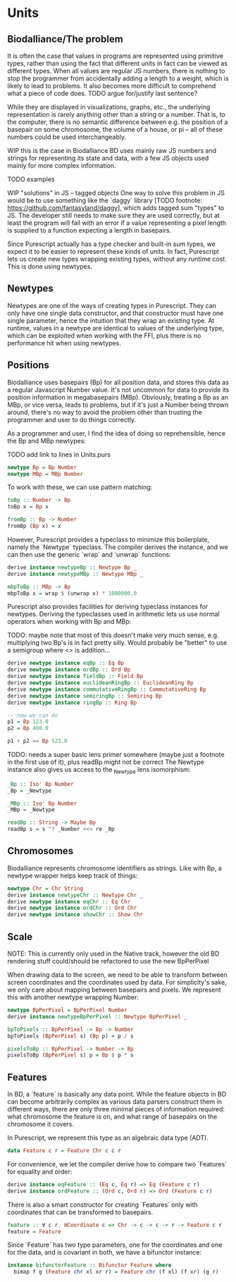 * Units
** Biodalliance/The problem
It is often the case that values in programs are represented using
primitive types, rather than using the fact that different units
in fact can be viewed as different types. When all values are regular
JS numbers, there is nothing to stop the programmer from accidentally
adding a length to a weight, which is likely to lead to problems.
It also becomes more difficult to comprehend what a piece of code does.
TODO argue for/justify last sentence?

While they are displayed in visualizations, graphs, etc.,
the underlying representation is rarely anything other than a string
or a number. That is, to the computer, there is no semantic difference
between e.g. the position of a basepair on some chromosome, the
volume of a house, or pi -- all of these numbers could be used interchangeably.

WIP this is the case in Biodalliance
BD uses mainly raw JS numbers and strings for representing its state and data,
with a few JS objects used mainly for more complex information.

TODO examples

WIP "solutions" in JS -- tagged objects
One way to solve this problem in JS would be to use something like the `daggy`
library [TODO footnote: https://github.com/fantasyland/daggy], which adds
tagged sum "types" to JS. The developer still needs to make sure they are
used correctly, but at least the program will fail with an error if a value
representing a pixel length is supplied to a function expecting a length
in basepairs.

Since Purescript actually has a type checker and built-in sum types, we
expect it to be easier to represent these kinds of units. In fact, Purescript
lets us create new types wrapping existing types, without any runtime cost.
This is done using newtypes.


** Newtypes

Newtypes are one of the ways of creating types in Purescript. They
can only have one single data constructor, and that constructor must
have one single parameter, hence the intuition that they wrap an
existing type. At runtime, values in a newtype are identical to
values of the underlying type, which can be exploited when working with the FFI,
plus there is no performance hit when using newtypes.

** Positions
   Biodalliance uses basepairs (Bp) for all position data, and stores this
data as a regular Javascript Number value. It's not uncommon for data
to provide its position information in megabasepairs (MBp). Obviously,
treating a Bp as an MBp, or vice versa, leads to problems, but if it's
just a Number being thrown around, there's no way to avoid the problem
other than trusting the programmer and user to do things correctly.

As a programmer and user, I find the idea of doing so reprehensible,
hence the Bp and MBp newtypes:

TODO add link to lines in Units.purs
#+BEGIN_SRC purescript
newtype Bp = Bp Number
newtype MBp = MBp Number
#+END_SRC

To work with these, we can use pattern matching:

#+BEGIN_SRC purescript
toBp :: Number -> Bp
toBp x = Bp x

fromBp :: Bp -> Number
fromBp (Bp x) = x
#+END_SRC

However, Purescript provides a typeclass to minimize this boilerplate,
namely the `Newtype` typeclass. The compiler derives the instance, and
we can then use the generic `wrap` and `unwrap` functions:

#+BEGIN_SRC purescript
derive instance newtypeBp :: Newtype Bp _
derive instance newtypeMBp :: Newtype MBp _

mbpToBp :: MBp -> Bp
mbpToBp x = wrap $ (unwrap x) * 1000000.0
#+END_SRC

Purescript also provides facilities for deriving typeclass instances for newtypes.
Deriving the typeclasses used in arithmetic lets us use normal operators when
working with Bp and MBp:

TODO: maybe note that most of this doesn't make very much sense, e.g. multiplying
two Bp's is in fact pretty silly. Would probably be "better" to use a semigroup
where <> is addition...


#+BEGIN_SRC purescript
derive newtype instance eqBp :: Eq Bp
derive newtype instance ordBp :: Ord Bp
derive newtype instance fieldBp :: Field Bp
derive newtype instance euclideanRingBp :: EuclideanRing Bp
derive newtype instance commutativeRingBp :: CommutativeRing Bp
derive newtype instance semiringBp :: Semiring Bp
derive newtype instance ringBp :: Ring Bp

-- now we can do
p1 = Bp 123.0
p2 = Bp 400.0

p1 + p2 == Bp 523.0
#+END_SRC

TODO: needs a super basic lens primer somewhere (maybe just a footnote in the
first use of it), plus readBp might not be correct
The Newtype instance also gives us access to the _Newtype lens isomorphism:
#+BEGIN_SRC purescript
_Bp :: Iso' Bp Number
_Bp = _Newtype

_MBp :: Iso' Bp Number
_MBp = _Newtype

readBp :: String -> Maybe Bp
readBp s = s ^? _Number <<< re _Bp
#+END_SRC


** Chromosomes
Biodalliance represents chromosome identifiers as strings. Like with Bp,
a newtype wrapper helps keep track of things:

#+BEGIN_SRC purescript
newtype Chr = Chr String
derive instance newtypeChr :: Newtype Chr _
derive newtype instance eqChr :: Eq Chr
derive newtype instance ordChr :: Ord Chr
derive newtype instance showChr :: Show Chr
#+END_SRC


** Scale
NOTE: This is currently only used in the Native track, however the old
BD rendering stuff could/should be refactored to use the new
BpPerPixel

When drawing data to the screen, we need to be able to transform between
screen coordinates and the coordinates used by data. For simplicity's
sake, we only care about mapping between basepairs and pixels. We represent
this with another newtype wrapping Number:

#+BEGIN_SRC purescript
newtype BpPerPixel = BpPerPixel Number
derive instance newtypeBpPerPixel :: Newtype BpPerPixel _

bpToPixels :: BpPerPixel -> Bp -> Number
bpToPixels (BpPerPixel s) (Bp p) = p / s

pixelsToBp :: BpPerPixel -> Number -> Bp
pixelsToBp (BpPerPixel s) p = Bp $ p * s
#+END_SRC


** Features
In BD, a `feature` is basically any data point. While the feature objects in
BD can become arbitrarily complex as various data parsers construct them
in different ways, there are only three minimal pieces of information required:
what chromosome the feature is on, and what range of basepairs on the chromosome
it covers.

In Purescript, we represent this type as an algebraic data type (ADT).
#+BEGIN_SRC purescript
data Feature c r = Feature Chr c c r
#+END_SRC

For convenience, we let the compiler derive how to compare two `Features`
for equality and order:
#+BEGIN_SRC purescript
derive instance eqFeature :: (Eq c, Eq r) => Eq (Feature c r)
derive instance ordFeature :: (Ord c, Ord r) => Ord (Feature c r)
#+END_SRC

There is also a smart constructor for creating `Features` only with
coordinates that can be transformed to basepairs.

#+BEGIN_SRC purescript
feature :: ∀ c r. HCoordinate c => Chr -> c -> c -> r -> Feature c r
feature = Feature
#+END_SRC

Since `Feature` has two type parameters, one for the coordinates and one for the
data, and is covariant in both, we have a bifunctor instance:

#+BEGIN_SRC purescript
instance bifunctorFeature :: Bifunctor Feature where
  bimap f g (Feature chr xl xr r) = Feature chr (f xl) (f xr) (g r)
#+END_SRC
